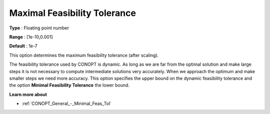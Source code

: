 .. _CONOPT_General_-_Maximal_Feas_Tol:

Maximal Feasibility Tolerance
=============================



**Type** :	Floating point number	

**Range** :	[1e-10,0.001]	

**Default** :	1e-7	



This option determines the maximum feasibility tolerance (after scaling).



The feasibility tolerance used by CONOPT is dynamic. As long as we are far from the optimal solution and make large steps it is not necessary to compute intermediate solutions very accurately. When we approach the optimum and make smaller steps we need more accuracy. This option specifies the upper bound on the dynamic feasibility tolerance and the option **Minimal Feasibility Tolerance**  the lower bound.



**Learn more about** 

*	:ref:`CONOPT_General_-_Minimal_Feas_Tol`  



